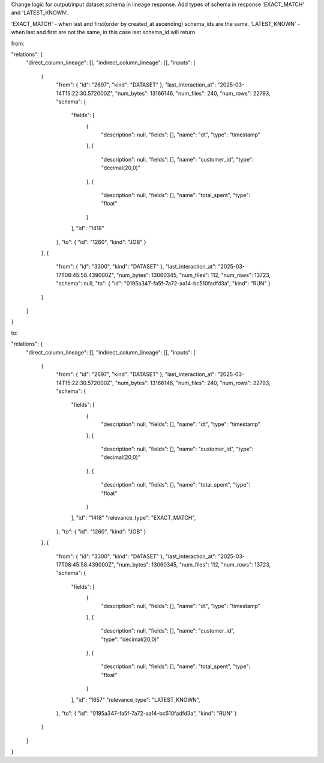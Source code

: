 Change logic for output/input dataset schema in lineage response.
Add types of schema in response 'EXACT_MATCH' and 'LATEST_KNOWN'.

'EXACT_MATCH' - when last and first(order by created_at ascending) schema_ids are the same.
'LATEST_KNOWN' - when last and first are not the same, in this case last schema_id will return.


from:

.. code:: json
"relations": {
  "direct_column_lineage": [],
  "indirect_column_lineage": [],
  "inputs": [
    {
      "from": { "id": "2697", "kind": "DATASET" },
      "last_interaction_at": "2025-03-14T15:22:30.572000Z",
      "num_bytes": 13166146,
      "num_files": 240,
      "num_rows": 22793,
      "schema": {
        "fields": [
          {
            "description": null,
            "fields": [],
            "name": "dt",
            "type": "timestamp"
          },
          {
            "description": null,
            "fields": [],
            "name": "customer_id",
            "type": "decimal(20,0)"
          },
          {
            "description": null,
            "fields": [],
            "name": "total_spent",
            "type": "float"
          }
        ],
        "id": "1418"
      },
      "to": { "id": "1260", "kind": "JOB" }
    },
    {
      "from": { "id": "3300", "kind": "DATASET" },
      "last_interaction_at": "2025-03-17T08:45:58.439000Z",
      "num_bytes": 13060345,
      "num_files": 112,
      "num_rows": 13723,
      "schema": null,
      "to": { "id": "0195a347-fa5f-7a72-aa14-bc510fadfd3a", "kind": "RUN" }
    }
  ]
}



to:

.. code:: json
"relations": {
  "direct_column_lineage": [],
  "indirect_column_lineage": [],
  "inputs": [
    {
      "from": { "id": "2697", "kind": "DATASET" },
      "last_interaction_at": "2025-03-14T15:22:30.572000Z",
      "num_bytes": 13166146,
      "num_files": 240,
      "num_rows": 22793,
      "schema": {
        "fields": [
          {
            "description": null,
            "fields": [],
            "name": "dt",
            "type": "timestamp"
          },
          {
            "description": null,
            "fields": [],
            "name": "customer_id",
            "type": "decimal(20,0)"
          },
          {
            "description": null,
            "fields": [],
            "name": "total_spent",
            "type": "float"
          }
        ],
        "id": "1418"
        "relevance_type": "EXACT_MATCH",
      },
      "to": { "id": "1260", "kind": "JOB" }
    },
    {
      "from": { "id": "3300", "kind": "DATASET" },
      "last_interaction_at": "2025-03-17T08:45:58.439000Z",
      "num_bytes": 13060345,
      "num_files": 112,
      "num_rows": 13723,
      "schema": {
        "fields": [
          {
            "description": null,
            "fields": [],
            "name": "dt",
            "type": "timestamp"
          },
          {
            "description": null,
            "fields": [],
            "name": "customer_id",
            "type": "decimal(20,0)"
          },
          {
            "description": null,
            "fields": [],
            "name": "total_spent",
            "type": "float"
          }
        ],
        "id": "1657"
        "relevance_type": "LATEST_KNOWN",
      },
      "to": { "id": "0195a347-fa5f-7a72-aa14-bc510fadfd3a", "kind": "RUN" }
    }
  ]
}
